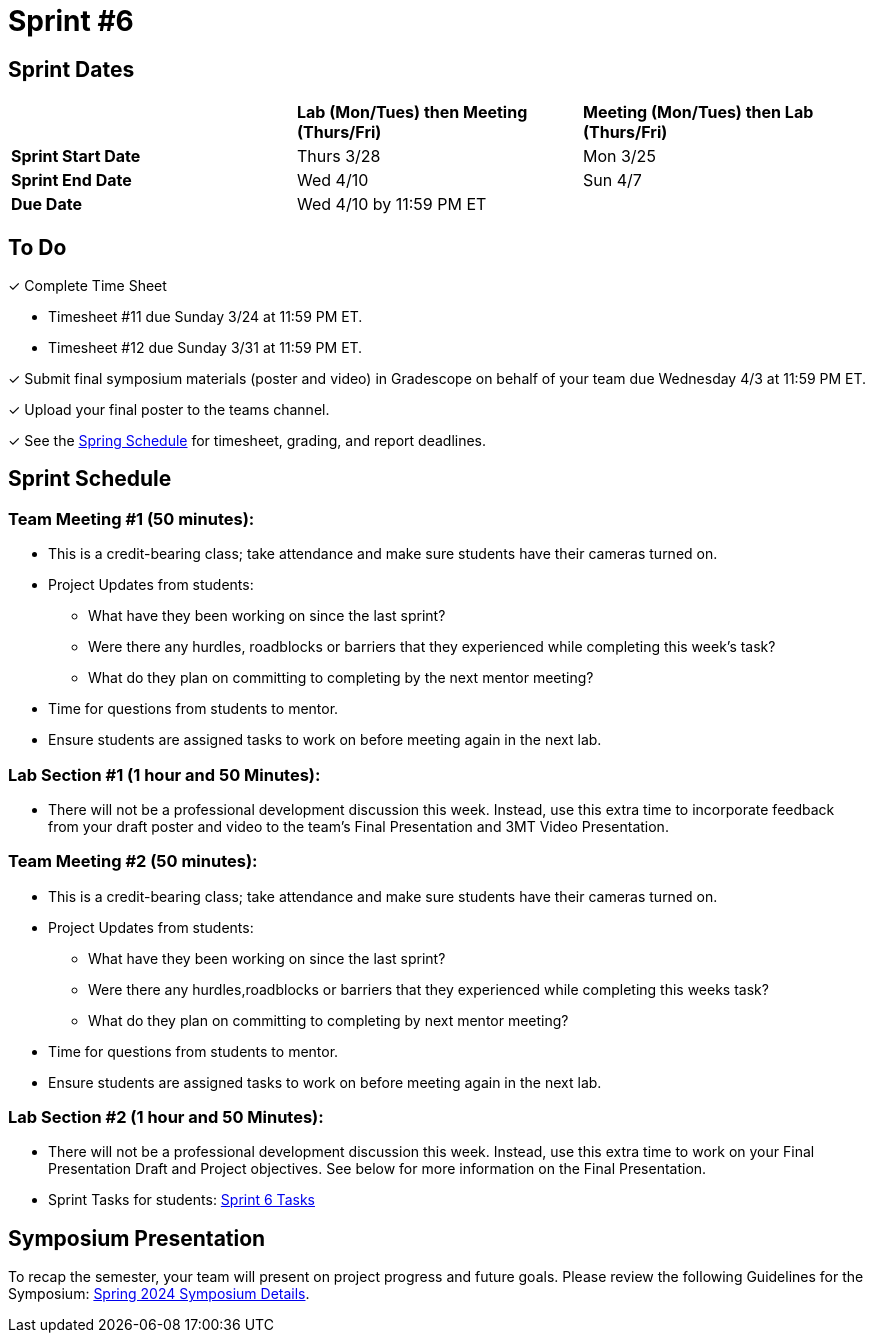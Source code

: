 = Sprint #6

== Sprint Dates

[cols="<.^1,^.^1,^.^1"]
|===

| |*Lab (Mon/Tues) then Meeting (Thurs/Fri)* |*Meeting (Mon/Tues) then Lab (Thurs/Fri)*

|*Sprint Start Date*
|Thurs 3/28
|Mon 3/25

|*Sprint End Date*
|Wed 4/10
|Sun 4/7

|*Due Date*
2+| Wed 4/10 by 11:59 PM ET

|===

== To Do

&#10003; Complete Time Sheet

* Timesheet #11 due Sunday 3/24 at 11:59 PM ET.

* Timesheet #12 due Sunday 3/31 at 11:59 PM ET.

&#10003; Submit final symposium materials (poster and video) in Gradescope on behalf of your team due Wednesday 4/3 at 11:59 PM ET. 

&#10003; Upload your final poster to the teams channel.

&#10003; See the xref:spring2024/schedule.adoc[Spring Schedule] for timesheet, grading, and report deadlines.

== Sprint Schedule

=== Team Meeting #1 (50 minutes):

* This is a credit-bearing class; take attendance and make sure students have their cameras turned on.

* Project Updates from students:
** What have they been working on since the last sprint?
** Were there any hurdles, roadblocks or barriers that they experienced while completing this week's task?
** What do they plan on committing to completing by the next mentor meeting?
* Time for questions from students to mentor.

* Ensure students are assigned tasks to work on before meeting again in the next lab.


=== Lab Section #1 (1 hour and 50 Minutes):

* There will not be a professional development discussion this week. Instead, use this extra time to incorporate feedback from your draft poster and video to the team's Final Presentation and 3MT Video Presentation. 

=== Team Meeting #2 (50 minutes):

* This is a credit-bearing class; take attendance and make sure students have their cameras turned on.

* Project Updates from students:
** What have they been working on since the last sprint?
** Were there any hurdles,roadblocks or barriers that they experienced while completing this weeks task?
** What do they plan on committing to completing by next mentor meeting?
* Time for questions from students to mentor.

* Ensure students are assigned tasks to work on before meeting again in the next lab.

=== Lab Section #2 (1 hour and 50 Minutes):

* There will not be a professional development discussion this week. Instead, use this extra time to work on your Final Presentation Draft and Project objectives. See below for more information on the Final Presentation.

* Sprint Tasks for students: xref:students:spring2024/sprint6.adoc[Sprint 6 Tasks]

== Symposium Presentation

To recap the semester, your team will present on project progress and future goals. Please review the following Guidelines for the Symposium: xref:students:spring2024/spring2024_symposium_expectations.adoc[Spring 2024 Symposium Details]. 

